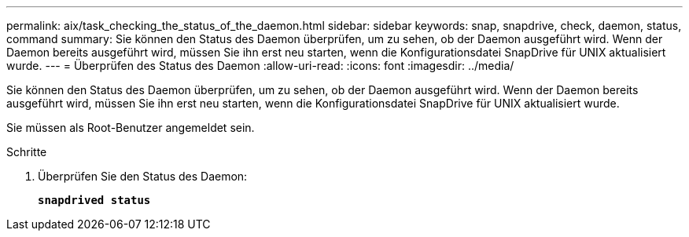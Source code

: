 ---
permalink: aix/task_checking_the_status_of_the_daemon.html 
sidebar: sidebar 
keywords: snap, snapdrive, check, daemon, status, command 
summary: Sie können den Status des Daemon überprüfen, um zu sehen, ob der Daemon ausgeführt wird. Wenn der Daemon bereits ausgeführt wird, müssen Sie ihn erst neu starten, wenn die Konfigurationsdatei SnapDrive für UNIX aktualisiert wurde. 
---
= Überprüfen des Status des Daemon
:allow-uri-read: 
:icons: font
:imagesdir: ../media/


[role="lead"]
Sie können den Status des Daemon überprüfen, um zu sehen, ob der Daemon ausgeführt wird. Wenn der Daemon bereits ausgeführt wird, müssen Sie ihn erst neu starten, wenn die Konfigurationsdatei SnapDrive für UNIX aktualisiert wurde.

Sie müssen als Root-Benutzer angemeldet sein.

.Schritte
. Überprüfen Sie den Status des Daemon:
+
`*snapdrived status*`


